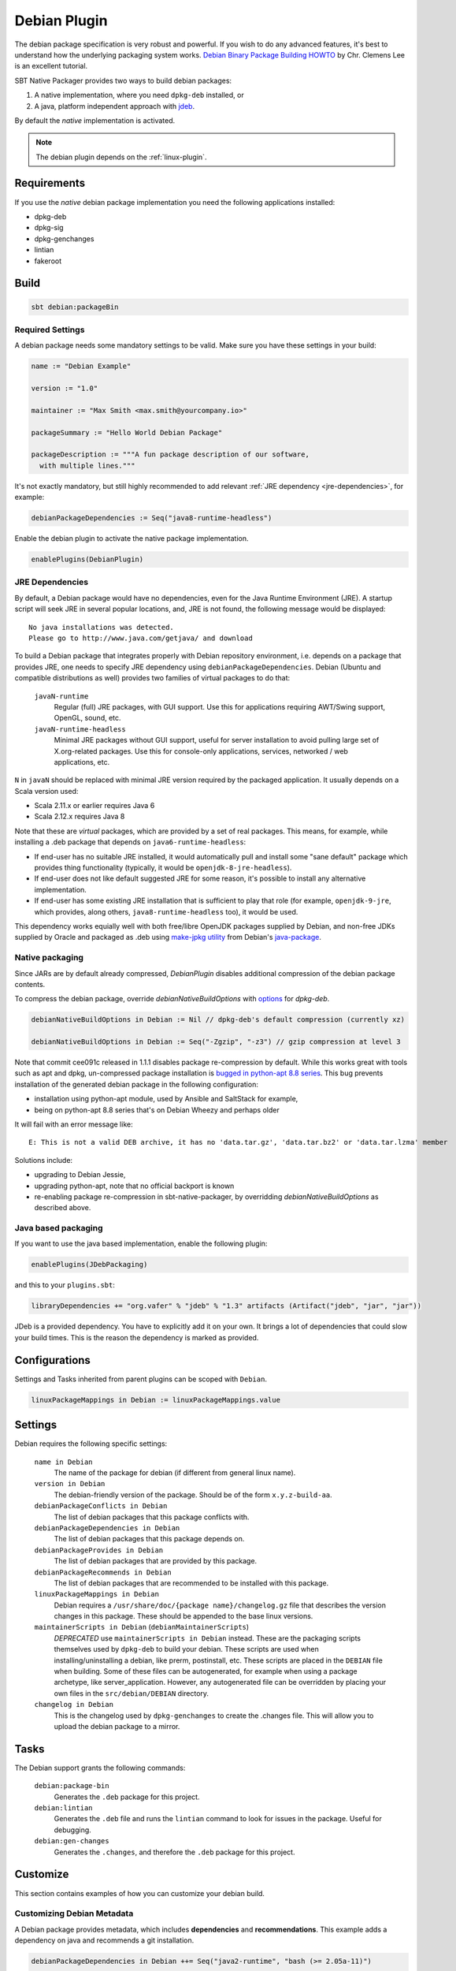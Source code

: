 .. _debian-plugin:

Debian Plugin
=============

The debian package specification is very robust and powerful.  If you wish to do any advanced features, it's best to understand how
the underlying packaging system works.  `Debian Binary Package Building HOWTO`_ by Chr. Clemens Lee is an excellent tutorial.

.. _Debian Binary Package Building HOWTO: http://tldp.org/HOWTO/html_single/Debian-Binary-Package-Building-HOWTO/


SBT Native Packager provides two ways to build debian packages:

1.  A native implementation, where you need ``dpkg-deb`` installed, or
2.  A java, platform independent approach with `jdeb <https://github.com/tcurdt/jdeb>`_.

By default the *native* implementation is activated.

.. note:: The debian plugin depends on the :ref:`linux-plugin`.

Requirements
------------

If you use the *native*  debian package implementation you need the following applications installed:

* dpkg-deb
* dpkg-sig
* dpkg-genchanges
* lintian
* fakeroot

Build
-----

.. code-block:: bash

  sbt debian:packageBin

Required Settings
~~~~~~~~~~~~~~~~~

A debian package needs some mandatory settings to be valid. Make sure
you have these settings in your build:

.. code-block:: scala

    name := "Debian Example"

    version := "1.0"

    maintainer := "Max Smith <max.smith@yourcompany.io>"

    packageSummary := "Hello World Debian Package"

    packageDescription := """A fun package description of our software,
      with multiple lines."""


It's not exactly mandatory, but still highly recommended to add
relevant :ref:`JRE dependency <jre-dependencies>`, for example:

.. code-block:: scala

    debianPackageDependencies := Seq("java8-runtime-headless")

Enable the debian plugin to activate the native package implementation.

.. code-block:: scala

  enablePlugins(DebianPlugin)

.. _jre-dependencies:

JRE Dependencies
~~~~~~~~~~~~~~~~

By default, a Debian package would have no dependencies, even for the
Java Runtime Environment (JRE). A startup script will seek JRE in
several popular locations, and, JRE is not found, the following
message would be displayed::

    No java installations was detected.
    Please go to http://www.java.com/getjava/ and download

To build a Debian package that integrates properly with Debian
repository environment, i.e. depends on a package that provides JRE,
one needs to specify JRE dependency using
``debianPackageDependencies``. Debian (Ubuntu and compatible
distributions as well) provides two families of virtual packages to do
that:

  ``javaN-runtime``
    Regular (full) JRE packages, with GUI support. Use this for
    applications requiring AWT/Swing support, OpenGL, sound, etc.

  ``javaN-runtime-headless``
    Minimal JRE packages without GUI support, useful for server
    installation to avoid pulling large set of X.org-related
    packages. Use this for console-only applications, services,
    networked / web applications, etc.

``N`` in ``javaN`` should be replaced with minimal JRE version
required by the packaged application. It usually depends on a Scala
version used:

* Scala 2.11.x or earlier requires Java 6
* Scala 2.12.x requires Java 8

Note that these are *virtual* packages, which are provided by a set of
real packages. This means, for example, while installing a .deb
package that depends on ``java6-runtime-headless``:

* If end-user has no suitable JRE installed, it would automatically
  pull and install some "sane default" package which provides thing
  functionality (typically, it would be ``openjdk-8-jre-headless``).
* If end-user does not like default suggested JRE for some reason,
  it's possible to install any alternative implementation.
* If end-user has some existing JRE installation that is sufficient to
  play that role (for example, ``openjdk-9-jre``, which provides,
  along others, ``java8-runtime-headless`` too), it would be used.

This dependency works equially well with both free/libre OpenJDK
packages supplied by Debian, and non-free JDKs supplied by Oracle and
packaged as .deb using `make-jpkg utility
<https://wiki.debian.org/JavaPackage>`_ from Debian's `java-package
<https://packages.debian.org/java-package>`_.

Native packaging
~~~~~~~~~~~~~~~~

Since JARs are by default already compressed, `DebianPlugin` disables additional compression of the debian package
contents.

To compress the debian package, override `debianNativeBuildOptions` with
`options <http://man7.org/linux/man-pages/man1/dpkg-deb.1.html>`_ for `dpkg-deb`.

.. code-block:: scala

  debianNativeBuildOptions in Debian := Nil // dpkg-deb's default compression (currently xz)

  debianNativeBuildOptions in Debian := Seq("-Zgzip", "-z3") // gzip compression at level 3

Note that commit cee091c released in 1.1.1 disables package re-compression by
default. While this works great with tools such as apt and dpkg, un-compressed
package installation is `bugged in python-apt 8.8 series
<https://bugs.debian.org/cgi-bin/bugreport.cgi?bug=718330>`_. This bug prevents
installation of the generated debian package in the following configuration:

- installation using python-apt module, used by Ansible and SaltStack for
  example,
- being on python-apt 8.8 series that's on Debian Wheezy and perhaps older

It will fail with an error message like::

    E: This is not a valid DEB archive, it has no 'data.tar.gz', 'data.tar.bz2' or 'data.tar.lzma' member

Solutions include:

- upgrading to Debian Jessie,
- upgrading python-apt, note that no official backport is known
- re-enabling package re-compression in sbt-native-packager, by overridding
  `debianNativeBuildOptions` as described above.

Java based packaging
~~~~~~~~~~~~~~~~~~~~

If you want to use the java based implementation, enable the following plugin:

.. code-block:: scala

  enablePlugins(JDebPackaging)

and this to your ``plugins.sbt``:

.. code-block:: scala

  libraryDependencies += "org.vafer" % "jdeb" % "1.3" artifacts (Artifact("jdeb", "jar", "jar"))

JDeb is a provided dependency. You have to explicitly add it on your own. It brings a lot of dependencies
that could slow your build times. This is the reason the dependency is marked as provided.


Configurations
--------------

Settings and Tasks inherited from parent plugins can be scoped with ``Debian``.

.. code-block:: scala

  linuxPackageMappings in Debian := linuxPackageMappings.value


Settings
--------

Debian requires the following specific settings:

  ``name in Debian``
    The name of the package for debian (if different from general linux name).

  ``version in Debian``
    The debian-friendly version of the package.   Should be of the form ``x.y.z-build-aa``.

  ``debianPackageConflicts in Debian``
    The list of debian packages that this package conflicts with.

  ``debianPackageDependencies in Debian``
    The list of debian packages that this package depends on.

  ``debianPackageProvides in Debian``
    The list of debian packages that are provided by this package.

  ``debianPackageRecommends in Debian``
    The list of debian packages that are recommended to be installed with this package.

  ``linuxPackageMappings in Debian``
    Debian requires a ``/usr/share/doc/{package name}/changelog.gz`` file that describes
    the version changes in this package. These should be appended to the base linux versions.

  ``maintainerScripts in Debian`` (``debianMaintainerScripts``)
    *DEPRECATED* use ``maintainerScripts in Debian`` instead.
    These are the packaging scripts themselves used by ``dpkg-deb`` to build your debian.  These
    scripts are used when installing/uninstalling a debian, like prerm, postinstall, etc.  These scripts
    are placed in the ``DEBIAN`` file when building.    Some of these files can be autogenerated,
    for example when using a package archetype, like server_application.  However, any autogenerated file
    can be overridden by placing your own files in the ``src/debian/DEBIAN`` directory.

  ``changelog in Debian``
    This is the changelog used by ``dpkg-genchanges`` to create the .changes file. This will allow you to
    upload the debian package to a mirror.


Tasks
-----

The Debian support grants the following commands:

  ``debian:package-bin``
    Generates the ``.deb`` package for this project.

  ``debian:lintian``
    Generates the ``.deb`` file and runs the ``lintian`` command to look for issues in the package.  Useful for debugging.

  ``debian:gen-changes``
    Generates the ``.changes``, and therefore the ``.deb`` package for this project.


Customize
---------------

This section contains examples of how you can customize your debian build.

Customizing Debian Metadata
~~~~~~~~~~~~~~~~~~~~~~~~~~~

A Debian package provides metadata, which includes **dependencies** and **recommendations**.
This example adds a dependency on java and recommends a git installation.

.. code-block:: scala

    debianPackageDependencies in Debian ++= Seq("java2-runtime", "bash (>= 2.05a-11)")

    debianPackageRecommends in Debian += "git"

Hook Actions into the Debian Package Lifecycle
~~~~~~~~~~~~~~~~~~~~~~~~~~~~~~~~~~~~~~~~~~~~~~

To hook into the debian package lifecycle (https://wiki.debian.org/MaintainerScripts) you
can add ``preinst`` , ``postinst`` , ``prerm`` and/or ``postrm`` scripts. Just place them into
``src/debian/DEBIAN``. Or you can do it programmatically in your ``build.sbt``.  This example adds actions to ``preinst`` and ``postinst``:

.. code-block:: scala

    import DebianConstants._
    maintainerScripts in Debian := maintainerScriptsAppend((maintainerScripts in Debian).value)(
      Preinst -> "echo 'hello, world'",
      Postinst -> s"echo 'installed ${(packageName in Debian).value}'"
    )

The helper methods can be found in `MaintainerScriptHelper Scaladocs`_.

If you use the ``JavaServerAppPackaging`` there are predefined ``postinst`` and
``preinst`` files, which start/stop the application on install/remove calls. Existing
maintainer scripts will be *extended* not overridden.

Use a Different Castle Directory for your Control Scripts
~~~~~~~~~~~~~~~~~~~~~~~~~~~~~~~~~~~~~~~~~~~~~~~~~~~~~~~~~

Your control scripts are in a different castle.. directory? No problem.

.. code-block:: scala

    debianControlScriptsDirectory <<= (sourceDirectory) apply (_ / "deb" / "control")

.. _MaintainerScriptHelper Scaladocs: http://www.scala-sbt.org/sbt-native-packager/latest/api/#com.typesafe.sbt.packager.MaintainerScriptHelper$
